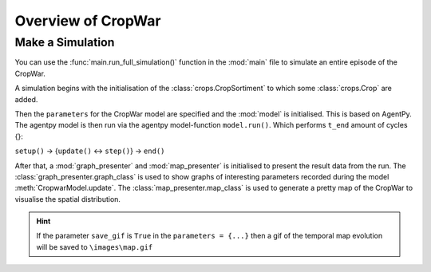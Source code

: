 Overview of CropWar
===================

Make a Simulation
-----------------

You can use the :func:`main.run_full_simulation()` function in the :mod:`main` file to simulate an entire episode of the CropWar.

.. 
    autofunction:: main.run_full_simulation
    :noindex:

A simulation begins with the initialisation of the :class:`crops.CropSortiment` to which some :class:`crops.Crop` are added.

.. 
    autoclass:: crops.CropSortiment 

Then the ``parameters`` for the CropWar model are specified and the :mod:`model` is initialised.
This is based on AgentPy. The agentpy model is then run via the agentpy model-function ``model.run()``. Which performs ``t_end`` amount of cycles {}:

``setup()`` -> {``update()`` <-> ``step()``} -> ``end()``


..
    autoclass:: model.CropwarModel

After that, a :mod:`graph_presenter` and :mod:`map_presenter` is initialised to present the result data from the run.
The :class:`graph_presenter.graph_class` is used to show graphs of interesting parameters recorded during the model :meth:`CropwarModel.update`.
The :class:`map_presenter.map_class` is used to generate a pretty map of the CropWar to visualise the spatial distribution.

.. Hint:: If the parameter ``save_gif`` is ``True`` in the ``parameters = {...}`` then a gif of the temporal map evolution will be saved to ``\images\map.gif``
